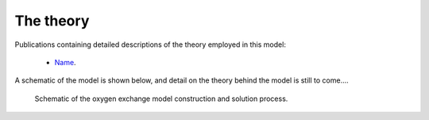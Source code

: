 ==========
The theory
==========

Publications containing detailed descriptions of the theory employed in this model:

 - `Name <https://link>`_.



A schematic of the model is shown below, and detail on the theory behind the model is still to come....

.. figure:: Schematic.pdf
   :scale: 70 %
   :alt: Schematic of the oxygen exchange model

   Schematic of the oxygen exchange model construction and solution process.


